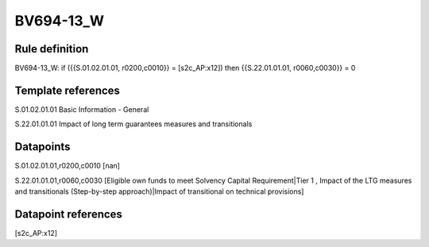 ==========
BV694-13_W
==========

Rule definition
---------------

BV694-13_W: if ({{S.01.02.01.01, r0200,c0010}} = [s2c_AP:x12]) then {{S.22.01.01.01, r0060,c0030}} = 0


Template references
-------------------

S.01.02.01.01 Basic Information - General

S.22.01.01.01 Impact of long term guarantees measures and transitionals


Datapoints
----------

S.01.02.01.01,r0200,c0010 [nan]

S.22.01.01.01,r0060,c0030 [Eligible own funds to meet Solvency Capital Requirement|Tier 1 , Impact of the LTG measures and transitionals (Step-by-step approach)|Impact of transitional on technical provisions]



Datapoint references
--------------------

[s2c_AP:x12]